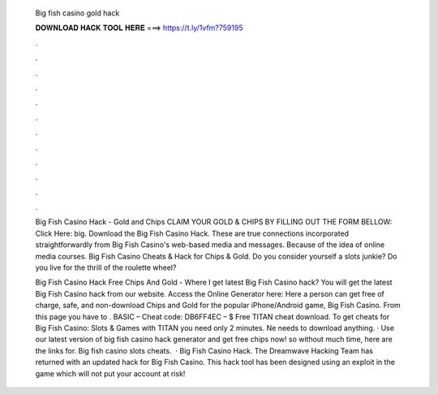   Big fish casino gold hack
  
  
  
  𝐃𝐎𝐖𝐍𝐋𝐎𝐀𝐃 𝐇𝐀𝐂𝐊 𝐓𝐎𝐎𝐋 𝐇𝐄𝐑𝐄 ===> https://t.ly/1vfm?759195
  
  
  
  .
  
  
  
  .
  
  
  
  .
  
  
  
  .
  
  
  
  .
  
  
  
  .
  
  
  
  .
  
  
  
  .
  
  
  
  .
  
  
  
  .
  
  
  
  .
  
  
  
  .
  
  Big Fish Casino Hack - Gold and Chips CLAIM YOUR GOLD & CHIPS BY FILLING OUT THE FORM BELLOW: Click Here:  big. Download the Big Fish Casino Hack. These are true connections incorporated straightforwardly from Big Fish Casino's web-based media and messages. Because of the idea of online media courses. Big Fish Casino Cheats & Hack for Chips & Gold. Do you consider yourself a slots junkie? Do you live for the thrill of the roulette wheel?
  
  Big Fish Casino Hack Free Chips And Gold - Where I get latest Big Fish Casino hack? You will get the latest Big Fish Casino hack from our website. Access the Online Generator here:  Here a person can get free of charge, safe, and non-download Chips and Gold for the popular iPhone/Android game, Big Fish Casino. From this page you have to . BASIC – Cheat code: DB6FF4EC – $ Free TITAN cheat download. To get cheats for Big Fish Casino: Slots & Games with TITAN you need only 2 minutes. Ne needs to download anything. · Use our latest version of big fish casino hack generator and get free chips now! so without much time, here are the links for. Big fish casino slots cheats.  · Big Fish Casino Hack. The Dreamwave Hacking Team has returned with an updated hack for Big Fish Casino. This hack tool has been designed using an exploit in the game which will not put your account at risk!
